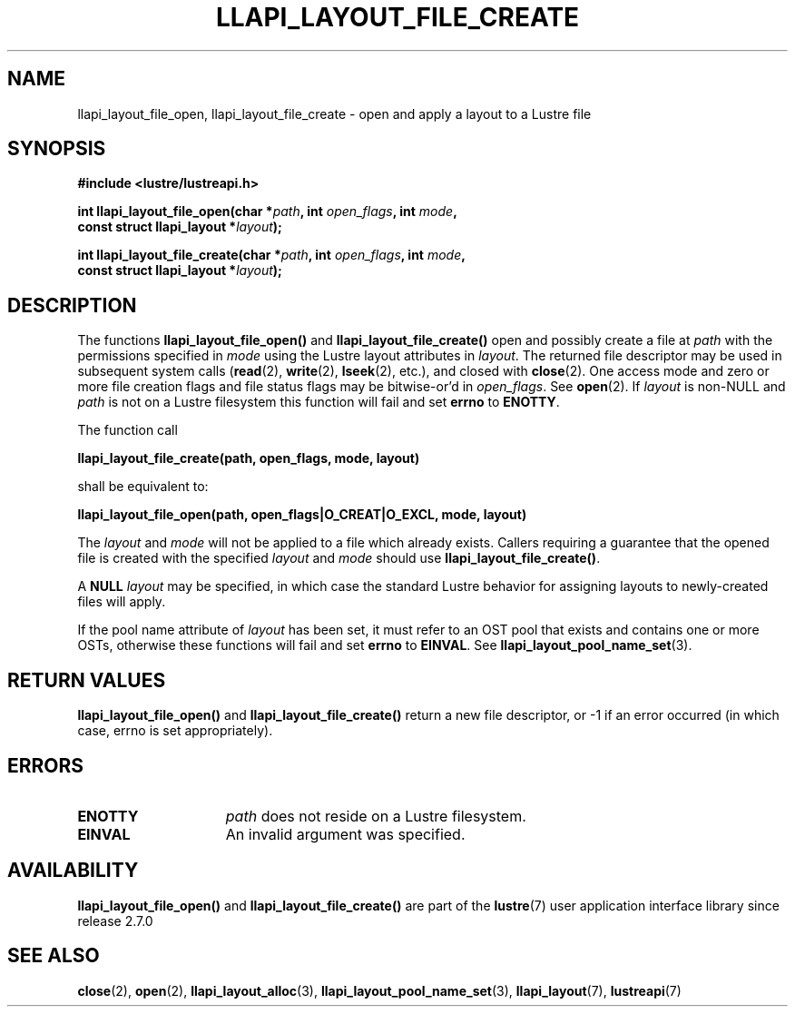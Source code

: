 .TH LLAPI_LAYOUT_FILE_CREATE 3 2024-08-27 "Lustre User API" "Lustre Library Functions"
.SH NAME
llapi_layout_file_open, llapi_layout_file_create \- open and apply a layout to a Lustre file
.SH SYNOPSIS
.nf
.B #include <lustre/lustreapi.h>
.PP
.BI "int llapi_layout_file_open(char *" path ", int " open_flags ", int " mode ,
.BI "                           const struct llapi_layout *" layout );
.PP
.BI "int llapi_layout_file_create(char *" path ", int " open_flags ", int " mode ,
.BI "                             const struct llapi_layout *" layout );
.fi
.SH DESCRIPTION
The functions
.B llapi_layout_file_open()
and
.B llapi_layout_file_create()
open and possibly create a file at
.I path
with the permissions specified in
.I mode
using the Lustre layout attributes in
.IR layout .
The returned file descriptor may be used in subsequent system calls
.RB ( read (2),
.BR write (2),
.BR lseek (2),
etc.), and closed with
.BR close (2).
One access mode and zero or more file creation flags and file status
flags may be bitwise-or'd in
.IR open_flags .
See
.BR open (2).
If
.I layout
is non-NULL and
.I path
is not on a Lustre filesystem this function will fail and set
.B errno
to
.BR ENOTTY .
.PP
The function call
.PP
.B "    llapi_layout_file_create(path, open_flags, mode, layout)"
.PP
shall be equivalent to:
.PP
.B "    llapi_layout_file_open(path, open_flags|O_CREAT|O_EXCL, mode, layout)"
.PP
The
.I layout
and
.I mode
will not be applied to a file which already exists. Callers requiring a
guarantee that the opened file is created with the specified
.I layout
and
.I mode
should use
.BR llapi_layout_file_create() .
.PP
A
.B NULL
.I layout
may be specified, in which case the standard Lustre behavior for
assigning layouts to newly-created files will apply.
.PP
If the pool name attribute of
.I layout
has been set, it must refer to an OST pool that exists and contains one
or more OSTs, otherwise these functions will fail and set
.B errno
to
.BR EINVAL .
See
.BR llapi_layout_pool_name_set (3).
.SH RETURN VALUES
.B llapi_layout_file_open()
and
.B llapi_layout_file_create()
return a new file descriptor, or -1 if an error occurred (in which
case, errno is set appropriately).
.SH ERRORS
.TP 15
.B ENOTTY
.I path
does not reside on a Lustre filesystem.
.TP
.B EINVAL
An invalid argument was specified.
.SH AVAILABILITY
.B llapi_layout_file_open()
and
.B llapi_layout_file_create()
are part of the
.BR lustre (7)
user application interface library since release 2.7.0
.\" Added in commit v2_6_51_0-23-g3d3a37c9c8
.SH SEE ALSO
.BR close (2),
.BR open (2),
.BR llapi_layout_alloc (3),
.BR llapi_layout_pool_name_set (3),
.BR llapi_layout (7),
.BR lustreapi (7)

